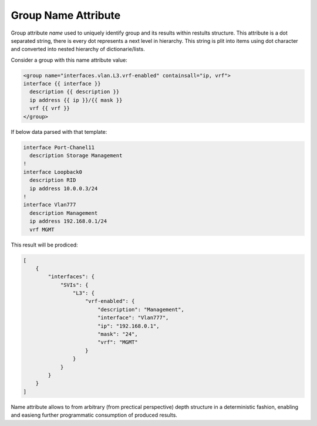 Group Name Attribute
====================

Group attribute *name* used to uniquely identify group and its results within restults structure. This attribute is a dot separated string, there is every dot represents a next level in hierarchy. This string is plit into items using dot character and converted into nested hierarchy of dictionarie/lists.

Consider a group with this name attribute value:

.. code-block:: html

    <group name="interfaces.vlan.L3.vrf-enabled" containsall="ip, vrf">
    interface {{ interface }}
      description {{ description }}
      ip address {{ ip }}/{{ mask }}
      vrf {{ vrf }}
    </group>
	
If below data parsed with that template:

.. code-block::

    interface Port-Chanel11
      description Storage Management
    !
    interface Loopback0
      description RID
      ip address 10.0.0.3/24
    !
    interface Vlan777
      description Management
      ip address 192.168.0.1/24
      vrf MGMT
	  
This result will be prodiced:

.. code-block::

    [
        {
            "interfaces": {
                "SVIs": {
                    "L3": {
                        "vrf-enabled": {
                            "description": "Management",
                            "interface": "Vlan777",
                            "ip": "192.168.0.1",
                            "mask": "24",
                            "vrf": "MGMT"
                        }
                    }
                }
            }
        }
    ]
	
Name attribute allows to from arbitrary (from prectical perspective) depth structure in a deterministic fashion, enabling and easieng further programmatic consumption of produced results.
